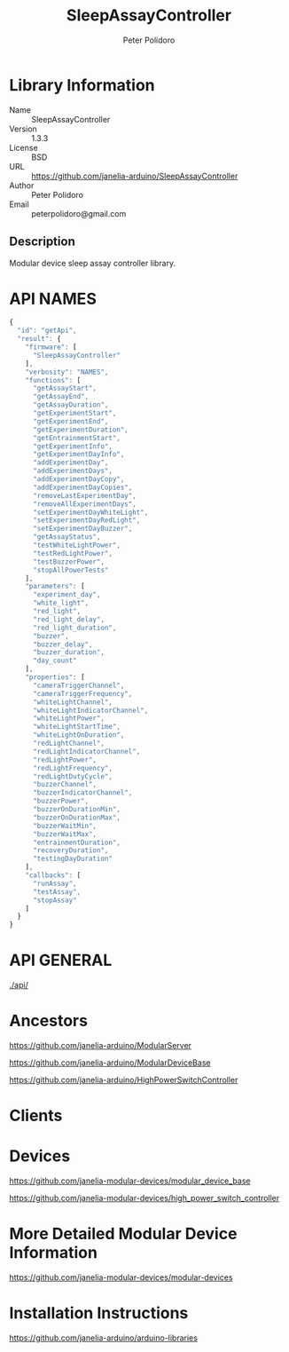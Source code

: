 #+TITLE: SleepAssayController
#+AUTHOR: Peter Polidoro
#+EMAIL: peterpolidoro@gmail.com

* Library Information
  - Name :: SleepAssayController
  - Version :: 1.3.3
  - License :: BSD
  - URL :: https://github.com/janelia-arduino/SleepAssayController
  - Author :: Peter Polidoro
  - Email :: peterpolidoro@gmail.com

** Description

   Modular device sleep assay controller library.

* API NAMES

  #+BEGIN_SRC js
    {
      "id": "getApi",
      "result": {
        "firmware": [
          "SleepAssayController"
        ],
        "verbosity": "NAMES",
        "functions": [
          "getAssayStart",
          "getAssayEnd",
          "getAssayDuration",
          "getExperimentStart",
          "getExperimentEnd",
          "getExperimentDuration",
          "getEntrainmentStart",
          "getExperimentInfo",
          "getExperimentDayInfo",
          "addExperimentDay",
          "addExperimentDays",
          "addExperimentDayCopy",
          "addExperimentDayCopies",
          "removeLastExperimentDay",
          "removeAllExperimentDays",
          "setExperimentDayWhiteLight",
          "setExperimentDayRedLight",
          "setExperimentDayBuzzer",
          "getAssayStatus",
          "testWhiteLightPower",
          "testRedLightPower",
          "testBuzzerPower",
          "stopAllPowerTests"
        ],
        "parameters": [
          "experiment_day",
          "white_light",
          "red_light",
          "red_light_delay",
          "red_light_duration",
          "buzzer",
          "buzzer_delay",
          "buzzer_duration",
          "day_count"
        ],
        "properties": [
          "cameraTriggerChannel",
          "cameraTriggerFrequency",
          "whiteLightChannel",
          "whiteLightIndicatorChannel",
          "whiteLightPower",
          "whiteLightStartTime",
          "whiteLightOnDuration",
          "redLightChannel",
          "redLightIndicatorChannel",
          "redLightPower",
          "redLightFrequency",
          "redLightDutyCycle",
          "buzzerChannel",
          "buzzerIndicatorChannel",
          "buzzerPower",
          "buzzerOnDurationMin",
          "buzzerOnDurationMax",
          "buzzerWaitMin",
          "buzzerWaitMax",
          "entrainmentDuration",
          "recoveryDuration",
          "testingDayDuration"
        ],
        "callbacks": [
          "runAssay",
          "testAssay",
          "stopAssay"
        ]
      }
    }
  #+END_SRC

* API GENERAL

  [[./api/]]

* Ancestors

  [[https://github.com/janelia-arduino/ModularServer]]

  [[https://github.com/janelia-arduino/ModularDeviceBase]]

  [[https://github.com/janelia-arduino/HighPowerSwitchController]]

* Clients

* Devices

  [[https://github.com/janelia-modular-devices/modular_device_base]]

  [[https://github.com/janelia-modular-devices/high_power_switch_controller]]

* More Detailed Modular Device Information

  [[https://github.com/janelia-modular-devices/modular-devices]]

* Installation Instructions

  [[https://github.com/janelia-arduino/arduino-libraries]]
